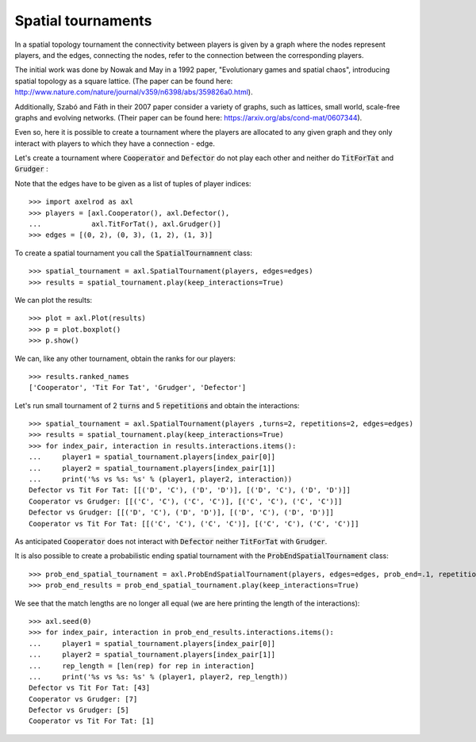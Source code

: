 Spatial tournaments
===================

In a spatial topology tournament the connectivity between players is given by
a graph where the nodes represent players, and  the  edges, connecting the nodes,
refer to the connection between the corresponding players.

The initial work was done by Nowak  and May in a 1992 paper, "Evolutionary games
and spatial chaos", introducing spatial topology as a square lattice. (The
paper can be found here: http://www.nature.com/nature/journal/v359/n6398/abs/359826a0.html).

Additionally, Szabó and Fáth in their 2007 paper consider a variety of graphs,
such as lattices, small world, scale-free graphs and evolving networks. (Their
paper can be found here: https://arxiv.org/abs/cond-mat/0607344).

Even so, here it is possible to create a tournament where the players are
allocated to any given graph and they only interact with players to which they
have a connection - edge.

Let's create a tournament where :code:`Cooperator` and :code:`Defector` do not
play each other and neither do :code:`TitForTat` and :code:`Grudger` :

.. image:: _static/spatial_tournaments/spatial.png
   :width: 80%
   :align: center

Note that the edges have to be given as a list of tuples of player
indices::

  >>> import axelrod as axl
  >>> players = [axl.Cooperator(), axl.Defector(),
  ...            axl.TitForTat(), axl.Grudger()]
  >>> edges = [(0, 2), (0, 3), (1, 2), (1, 3)]

To create a spatial tournament you call the :code:`SpatialTournamnent` class::

    >>> spatial_tournament = axl.SpatialTournament(players, edges=edges)
    >>> results = spatial_tournament.play(keep_interactions=True)

We can plot the results::

    >>> plot = axl.Plot(results)
    >>> p = plot.boxplot()
    >>> p.show()


.. image:: _static/spatial_tournaments/spatial_results.png
     :width: 50%
     :align: center

We can, like any other tournament, obtain the ranks for our players::

   >>> results.ranked_names
   ['Cooperator', 'Tit For Tat', 'Grudger', 'Defector']

Let's run small tournament of 2 :code:`turns` and 5 :code:`repetitions`
and obtain the interactions::

    >>> spatial_tournament = axl.SpatialTournament(players ,turns=2, repetitions=2, edges=edges)
    >>> results = spatial_tournament.play(keep_interactions=True)
    >>> for index_pair, interaction in results.interactions.items():
    ...     player1 = spatial_tournament.players[index_pair[0]]
    ...     player2 = spatial_tournament.players[index_pair[1]]
    ...     print('%s vs %s: %s' % (player1, player2, interaction))
    Defector vs Tit For Tat: [[('D', 'C'), ('D', 'D')], [('D', 'C'), ('D', 'D')]]
    Cooperator vs Grudger: [[('C', 'C'), ('C', 'C')], [('C', 'C'), ('C', 'C')]]
    Defector vs Grudger: [[('D', 'C'), ('D', 'D')], [('D', 'C'), ('D', 'D')]]
    Cooperator vs Tit For Tat: [[('C', 'C'), ('C', 'C')], [('C', 'C'), ('C', 'C')]]

As anticipated  :code:`Cooperator` does not interact with :code:`Defector` neither
:code:`TitForTat` with :code:`Grudger`.

It is also possible to create a probabilistic ending spatial tournament with the
:code:`ProbEndSpatialTournament` class::

    >>> prob_end_spatial_tournament = axl.ProbEndSpatialTournament(players, edges=edges, prob_end=.1, repetitions=1)
    >>> prob_end_results = prob_end_spatial_tournament.play(keep_interactions=True)

We see that the match lengths are no longer all equal (we are here printing the
length of the interactions)::

    >>> axl.seed(0)
    >>> for index_pair, interaction in prob_end_results.interactions.items():
    ...     player1 = spatial_tournament.players[index_pair[0]]
    ...     player2 = spatial_tournament.players[index_pair[1]]
    ...     rep_length = [len(rep) for rep in interaction]
    ...     print('%s vs %s: %s' % (player1, player2, rep_length))
    Defector vs Tit For Tat: [43]
    Cooperator vs Grudger: [7]
    Defector vs Grudger: [5]
    Cooperator vs Tit For Tat: [1]
